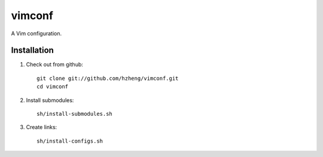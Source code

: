vimconf
=======

A Vim configuration.

Installation
------------

1. Check out from github::

    git clone git://github.com/hzheng/vimconf.git
    cd vimconf

2. Install submodules::

    sh/install-submodules.sh

3. Create links::

    sh/install-configs.sh
